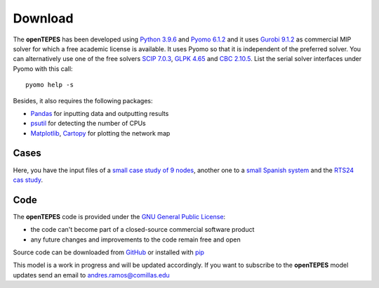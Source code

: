 .. openTEPES documentation master file, created by Andres Ramos

Download
========
The **openTEPES** has been developed using `Python 3.9.6 <https://www.python.org/>`_ and `Pyomo 6.1.2 <https://pyomo.readthedocs.io/en/stable/>`_ and it uses `Gurobi 9.1.2 <https://www.gurobi.com/products/gurobi-optimizer/>`_ as commercial MIP solver for which a free academic license is available.
It uses Pyomo so that it is independent of the preferred solver. You can alternatively use one of the free solvers `SCIP 7.0.3 <https://www.scipopt.org/>`_, `GLPK 4.65 <https://www.gnu.org/software/glpk/>`_
and `CBC 2.10.5 <https://github.com/coin-or/Cbc>`_. List the serial solver interfaces under Pyomo with this call::

  pyomo help -s

Besides, it also requires the following packages:

- `Pandas <https://pandas.pydata.org/>`_ for inputting data and outputting results
- `psutil <https://pypi.org/project/psutil/>`_ for detecting the number of CPUs
- `Matplotlib <https://matplotlib.org/>`_, `Cartopy <https://scitools.org.uk/cartopy/docs/latest/#>`_ for plotting the network map

Cases
-----
Here, you have the input files of a `small case study of 9 nodes <https://pascua.iit.comillas.edu/aramos/9n.zip>`_, another one to a `small Spanish system <https://pascua.iit.comillas.edu/aramos/sSEP.zip>`_ and the `RTS24 cas study <https://pascua.iit.comillas.edu/aramos/RTS24.zip>`_.

Code
----

The **openTEPES** code is provided under the `GNU General Public License <https://www.gnu.org/licenses/gpl-3.0.html>`_:

- the code can't become part of a closed-source commercial software product
- any future changes and improvements to the code remain free and open

Source code can be downloaded from `GitHub <https://github.com/IIT-EnergySystemModels/openTEPES>`_ or installed with `pip <https://pypi.org/project/openTEPES/>`_

This model is a work in progress and will be updated accordingly. If you want to subscribe to the **openTEPES** model updates send an email to andres.ramos@comillas.edu
